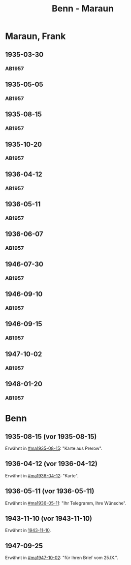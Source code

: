 #+STARTUP: content
#+STARTUP: showall
 #+STARTUP: showeverything
#+TITLE: Benn - Maraun

* Maraun, Frank
:PROPERTIES:
:EMPF:     1
:FROM_All: Benn
:TO_All: Maraun, Frank
:CUSTOM_ID: maraun_frank_1903
:GEB: 1903
:TOD: 1981
:END:
** 1935-03-30
  :PROPERTIES:
  :CUSTOM_ID: ma1935-03-30
  :TRAD:     
  :END:
*** AB1957
:PROPERTIES:
:S: 64
:S_KOM: 
:END:
** 1935-05-05
  :PROPERTIES:
  :CUSTOM_ID: ma1935-05-05
  :TRAD:     
  :END:
*** AB1957
:PROPERTIES:
:S: 65-66
:S_KOM: 348
:END:
** 1935-08-15
  :PROPERTIES:
  :CUSTOM_ID: ma1935-08-15
  :TRAD:     
  :END:
*** AB1957
:PROPERTIES:
:S: 66
:S_KOM: 348
:END:
** 1935-10-20
  :PROPERTIES:
  :CUSTOM_ID: ma1935-10-20
  :TRAD:     
  :END:
*** AB1957
:PROPERTIES:
:S: 66-67
:S_KOM: 348-49
:END:
** 1936-04-12
  :PROPERTIES:
  :CUSTOM_ID: ma1936-04-12
  :TRAD:     
  :END:
*** AB1957
:PROPERTIES:
:S: 67-69
:S_KOM: 349
:END:
** 1936-05-11
  :PROPERTIES:
  :CUSTOM_ID: ma1936-05-11
  :TRAD:     
  :END:
*** AB1957
:PROPERTIES:
:S: 70-72
:S_KOM: 349
:END:
** 1936-06-07
  :PROPERTIES:
  :CUSTOM_ID: ma1936-06-07
  :TRAD:     
  :END:
*** AB1957
:PROPERTIES:
:S: 73
:S_KOM: 349
:END:
** 1946-07-30
  :PROPERTIES:
  :CUSTOM_ID: ma1946-07-30
  :TRAD:     
  :END:
*** AB1957
:PROPERTIES:
:S: 102-03
:S_KOM: 353
:END:
** 1946-09-10
  :PROPERTIES:
  :CUSTOM_ID: ma1946-09-10
  :TRAD:     
  :END:
*** AB1957
:PROPERTIES:
:S: 103
:S_KOM: 353
:END:
** 1946-09-15
  :PROPERTIES:
  :CUSTOM_ID: ma1946-09-15
  :TRAD:     
  :END:
*** AB1957
:PROPERTIES:
:S: 105-06
:S_KOM: 353
:END:
** 1947-10-02
  :PROPERTIES:
  :CUSTOM_ID: ma1947-10-02
  :TRAD:     
  :END:
*** AB1957
:PROPERTIES:
:S: 118-19
:S_KOM: 355-56
:END:
** 1948-01-20
  :PROPERTIES:
  :CUSTOM_ID: ma1948-01-20
  :TRAD:     
  :END:
*** AB1957
:PROPERTIES:
:S: 122-23
:S_KOM: 
:END:
* Benn
:PROPERTIES:
:TO: Benn
:FROM: Maraun, Frank
:END:
** 1935-08-15 (vor 1935-08-15)
   :PROPERTIES:
   :TRAD:     
   :END:
Erwähnt in [[#ma1935-08-15]]: "Karte aus Prerow".
** 1936-04-12 (vor 1936-04-12)
   :PROPERTIES:
   :TRAD:     
   :END:
Erwähnt in [[#ma1936-04-12]]: "Karte".
** 1936-05-11 (vor 1936-05-11)
   :PROPERTIES:
   :TRAD:     
   :END:
Erwähnt in [[#ma1936-05-11]]: "Ihr Telegramm, Ihre Wünsche".
** 1943-11-10 (vor 1943-11-10)
   :PROPERTIES:
   :CUSTOM_ID: mab1943-11-10
   :TRAD:     
   :ARCHIV: 
   :END:
Erwähnt in [[file:oelze.org::#oe1943-11-10][1943-11-10]].
** 1947-09-25
   :PROPERTIES:
   :TRAD:     
   :END:
Erwähnt in [[#ma1947-10-02]]: "für Ihren Brief vom 25.IX.".
